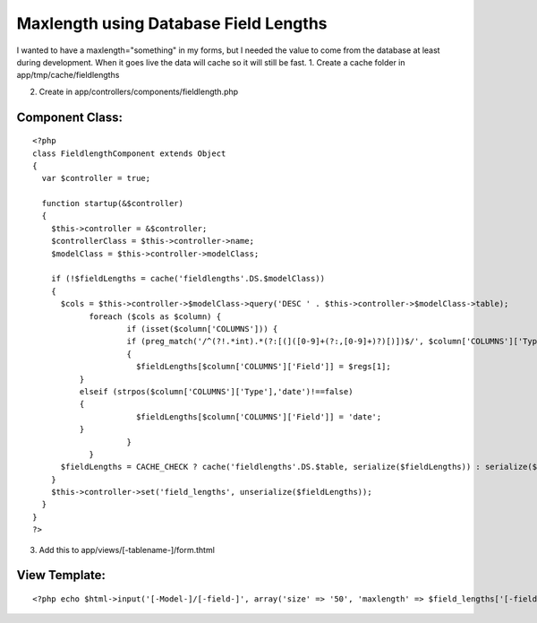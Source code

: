 Maxlength using Database Field Lengths
======================================

I wanted to have a maxlength="something" in my forms, but I needed the
value to come from the database at least during development. When it
goes live the data will cache so it will still be fast.
1. Create a cache folder in app/tmp/cache/fieldlengths

2. Create in app/controllers/components/fieldlength.php

Component Class:
````````````````

::

    <?php 
    class FieldlengthComponent extends Object
    {
      var $controller = true;
    
      function startup(&$controller)
      {
        $this->controller = &$controller;
        $controllerClass = $this->controller->name;
        $modelClass = $this->controller->modelClass;
    
        if (!$fieldLengths = cache('fieldlengths'.DS.$modelClass))
        {
          $cols = $this->controller->$modelClass->query('DESC ' . $this->controller->$modelClass->table);
      		foreach ($cols as $column) {
      			if (isset($column['COLUMNS'])) {
          		if (preg_match('/^(?!.*int).*(?:[(]([0-9]+(?:,[0-9]+)?)[)])$/', $column['COLUMNS']['Type'], $regs))
          		{
          		  $fieldLengths[$column['COLUMNS']['Field']] = $regs[1];
              }
              elseif (strpos($column['COLUMNS']['Type'],'date')!==false)
              {
          		  $fieldLengths[$column['COLUMNS']['Field']] = 'date';
              }
      			}
      		}
          $fieldLengths = CACHE_CHECK ? cache('fieldlengths'.DS.$table, serialize($fieldLengths)) : serialize($fieldLengths);
        }
        $this->controller->set('field_lengths', unserialize($fieldLengths));
      }
    }
    ?>


3. Add this to app/views/[-tablename-]/form.thtml

View Template:
``````````````

::

    
    <?php echo $html->input('[-Model-]/[-field-]', array('size' => '50', 'maxlength' => $field_lengths['[-field-]'])); ?>



.. author:: cornernote
.. categories:: articles, components
.. tags:: ,Components


